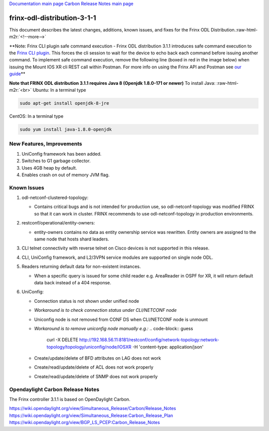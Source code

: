 .. role:: raw-html-m2r(raw)
   :format: html


`Documentation main page <https://frinxio.github.io/Frinx-docs/>`_
`Carbon Release Notes main page <https://frinxio.github.io/Frinx-docs/FRINX_ODL_Distribution/Carbon/release_notes.html>`_

frinx-odl-distribution-3-1-1
----------------------------

This document describes the latest changes, additions, known issues, and fixes for the Frinx ODL Distribution.\ :raw-html-m2r:`<!--more-->`

**Note: Frinx CLI plugin safe command execution - Frinx ODL distribution 3.1.1 introduces safe command execution to the `Frinx CLI plugin <../FRINX_Features_User_Guide/cli/cli-service-module.md>`_. This forces the cli session to wait for the device to echo back each command before issuing another command. To implement safe command execution, remove the following line (boxed in red in the image below) when issuing the Mount IOS XR cli REST call within Postman. For more info on using the Frinx API and Postman see `our guide <../API.md>`_\ **


.. image:: safe-command-execution.png
   :target: safe-command-execution.png
   :alt: safe command execution


**Note that FRINX ODL distribution 3.1.1 requires Java 8 (Openjdk 1.8.0-171 or newer)**
To install Java: :raw-html-m2r:`<br>`
Ubuntu: In a terminal type

.. code-block:: guess

   sudo apt-get install openjdk-8-jre


CentOS: In a terminal type

.. code-block:: guess

   sudo yum install java-1.8.0-openjdk


New Features, Improvements
~~~~~~~~~~~~~~~~~~~~~~~~~~


#. UniConfig framework has been added.
#. Switches to G1 garbage collector.
#. Uses 4GB heap by default.
#. Enables crash on out of memory JVM flag.

Known Issues
~~~~~~~~~~~~


#. odl-netconf-clustered-topology:

   * Contains critical bugs and is not intended for production use, so odl-netconf-topology was modified FRINX so that it can work in cluster. FRINX recommends to use odl-netconf-topology in production environments.

#. restconf/operational/entity-owners:

   * entity-owners contains no data as entity ownership service was rewritten. Entity owners are assigned to the same node that hosts shard leaders.

#. CLI telnet connectivity with reverse telnet on Cisco devices is not supported in this release.
#. CLI, UniConfig framework, and L2/3VPN service modules are supported on single node ODL.
#. Readers returning default data for non-existent instances.

   * When a specific query is issued for some child reader e.g. AreaReader in OSPF for XR, it will return default data back instead of a 404 response.

#. UniConfig:

   * Connection status is not shown under unified node
   * *Workaround is to check connection status under CLI/NETCONF node*
   * Uniconfig node is not removed from CONF DS when CLI/NETCONF node is unmount
   * *Workaround is to remove uniconfig node manually e.g.:*
     .. code-block:: guess

        curl -X DELETE \
        http://192.168.56.11:8181/restconf/config/network-topology:network-topology/topology/uniconfig/node/IOSXR \
        -H 'content-type: application/json'

   * Create/update/delete of BFD attributes on LAG does not work
   * Create/read/update/delete of ACL does not work properly
   * Create/read/update/delete of SNMP does not work properly

Opendaylight Carbon Release Notes
~~~~~~~~~~~~~~~~~~~~~~~~~~~~~~~~~

The Frinx controller 3.1.1 is based on OpenDaylight Carbon.

https://wiki.opendaylight.org/view/Simultaneous_Release/Carbon/Release_Notes
https://wiki.opendaylight.org/view/Simultaneous_Release:Carbon_Release_Plan
https://wiki.opendaylight.org/view/BGP_LS_PCEP:Carbon_Release_Notes
